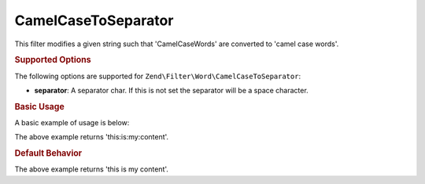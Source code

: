 .. _zend.filter.set.camelcasetoseparator:

CamelCaseToSeparator
--------------------

This filter modifies a given string such that 'CamelCaseWords' are converted to 'camel case words'.

.. _zend.filter.set.camelcasetoseparator.options:

.. rubric:: Supported Options

The following options are supported for ``Zend\Filter\Word\CamelCaseToSeparator``:

- **separator**: A separator char. If this is not set the separator will be a space character.

.. _zend.filter.set.camelcasetoseparator.basic:

.. rubric:: Basic Usage

A basic example of usage is below:

.. code-block:: php
   :linenos:

   $filter = new Zend\Filter\Word\CamelCaseToSeparator(':');
   // or new Zend\Filter\Word\CamelCaseToSeparator(array('separator' => ':'));

   print $filter->filter('ThisIsMyContent');

The above example returns 'this:is:my:content'.

.. rubric:: Default Behavior

.. code-block:: php
   :linenos:

   $filter = new Zend\Filter\Word\CamelCaseToSeparator();

   print $filter->filter('ThisIsMyContent');

The above example returns 'this is my content'.

